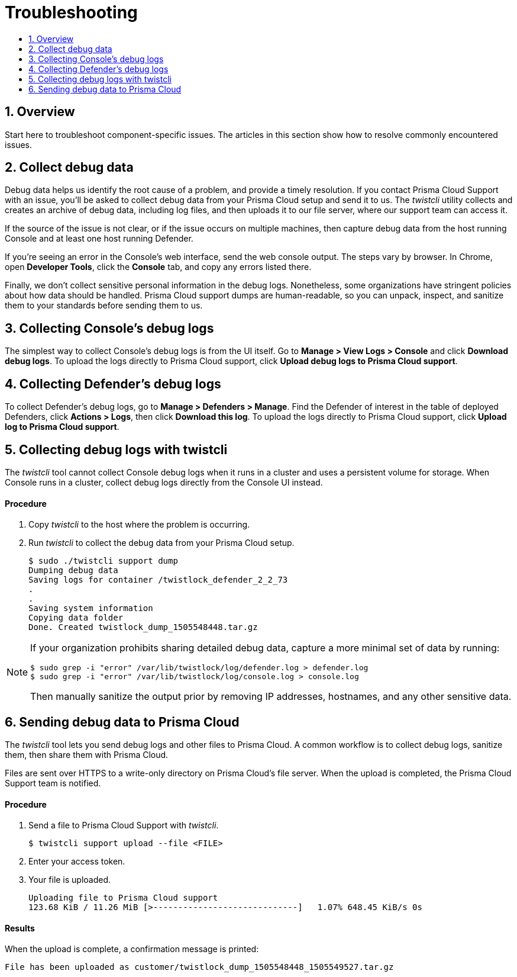 = Troubleshooting
:nofooter:
:numbered:
:imagesdir: troubleshooting/images
:source-highlighter: highlightjs
:toc: macro
:toclevels: 2
:toc-title:

toc::[]


== Overview

Start here to troubleshoot component-specific issues.
The articles in this section show how to resolve commonly encountered issues.


== Collect debug data

Debug data helps us identify the root cause of a problem, and provide a timely resolution.
If you contact Prisma Cloud Support with an issue, you'll be asked to collect debug data from your Prisma Cloud setup and send it to us.
The _twistcli_ utility collects and creates an archive of debug data, including log files, and then uploads it to our file server, where our support team can access it.

If the source of the issue is not clear, or if the issue occurs on multiple machines, then capture debug data from the host running Console and at least one host running Defender.

If you're seeing an error in the Console's web interface, send the web console output.
The steps vary by browser.
In Chrome, open *Developer Tools*, click the *Console* tab, and copy any errors listed there.

Finally, we don't collect sensitive personal information in the debug logs.
Nonetheless, some organizations have stringent policies about how data should be handled.
Prisma Cloud support dumps are human-readable, so you can unpack, inspect, and sanitize them to your standards before sending them to us.


== Collecting Console's debug logs

The simplest way to collect Console's debug logs is from the UI itself.
Go to *Manage > View Logs > Console* and click *Download debug logs*.
To upload the logs directly to Prisma Cloud support, click *Upload debug logs to Prisma Cloud support*.


== Collecting Defender's debug logs

To collect Defender's debug logs, go to *Manage > Defenders > Manage*.
Find the Defender of interest in the table of deployed Defenders, click *Actions > Logs*, then click *Download this log*.
To upload the logs directly to Prisma Cloud support, click *Upload log to Prisma Cloud support*.


== Collecting debug logs with twistcli

The _twistcli_ tool cannot collect Console debug logs when it runs in a cluster and uses a persistent volume for storage.
When Console runs in a cluster, collect debug logs directly from the Console UI instead.

[discrete]
==== Procedure

. Copy _twistcli_ to the host where the problem is occurring.

. Run _twistcli_ to collect the debug data from your Prisma Cloud setup.
+
  $ sudo ./twistcli support dump
  Dumping debug data
  Saving logs for container /twistlock_defender_2_2_73
  .
  .
  Saving system information
  Copying data folder
  Done. Created twistlock_dump_1505548448.tar.gz

[NOTE]
====
If your organization prohibits sharing detailed debug data, capture a more minimal set of data by running:

  $ sudo grep -i "error" /var/lib/twistlock/log/defender.log > defender.log
  $ sudo grep -i "error" /var/lib/twistlock/log/console.log > console.log

Then manually sanitize the output prior by removing IP addresses, hostnames, and any other sensitive data.
====


== Sending debug data to Prisma Cloud

The _twistcli_ tool lets you send debug logs and other files to Prisma Cloud.
A common workflow is to collect debug logs, sanitize them, then share them with Prisma Cloud.

Files are sent over HTTPS to a write-only directory on Prisma Cloud's file server.
When the upload is completed, the Prisma Cloud Support team is notified.

[discrete]
==== Procedure

. Send a file to Prisma Cloud Support with _twistcli_.

  $ twistcli support upload --file <FILE>

. Enter your access token.

. Your file is uploaded.

  Uploading file to Prisma Cloud support
  123.68 KiB / 11.26 MiB [>-----------------------------]   1.07% 648.45 KiB/s 0s

[discrete]
==== Results

When the upload is complete, a confirmation message is printed:

  File has been uploaded as customer/twistlock_dump_1505548448_1505549527.tar.gz

